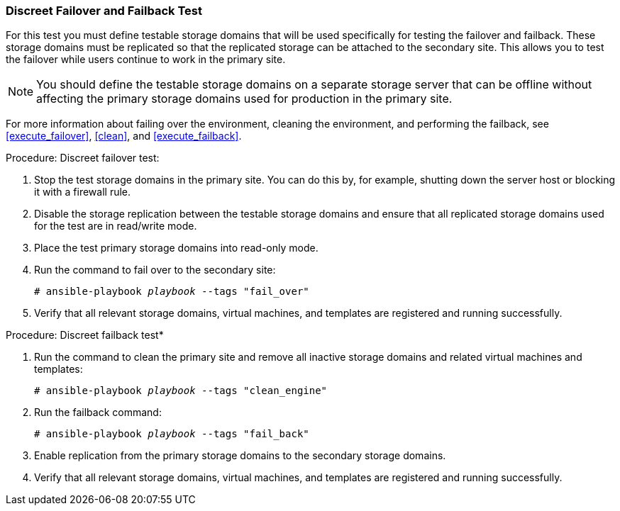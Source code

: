 [[discreet_failover_failback]]
=== Discreet Failover and Failback Test

For this test you must define testable storage domains that will be used specifically for testing the failover and failback. These storage domains must be replicated so that the replicated storage can be attached to the secondary site. This allows you to test the failover while users continue to work in the primary site.

NOTE: You should define the testable storage domains on a separate storage server that can be offline without affecting the primary storage domains used for production in the primary site.

For more information about failing over the environment, cleaning the environment, and performing the failback, see <<execute_failover>>, <<clean>>, and <<execute_failback>>.

.Procedure: Discreet failover test:

. Stop the test storage domains in the primary site. You can do this by, for example, shutting down the server host or blocking it with a firewall rule.
. Disable the storage replication between the testable storage domains and ensure that all replicated storage domains used for the test are in read/write mode.
. Place the test primary storage domains into read-only mode.
. Run the command to fail over to the secondary site:
+
[options="nowrap" subs="normal"]
----
# ansible-playbook _playbook_ --tags "fail_over"
----
. Verify that all relevant storage domains, virtual machines, and templates are registered and running successfully.

.Procedure: Discreet failback test*

. Run the command to clean the primary site and remove all inactive storage domains and related virtual machines and templates:
+
[options="nowrap" subs="normal"]
----
# ansible-playbook _playbook_ --tags "clean_engine"
----
 . Run the failback command:
+
[options="nowrap" subs="normal"]
----
# ansible-playbook _playbook_ --tags "fail_back"
----
. Enable replication from the primary storage domains to the secondary storage domains.
. Verify that all relevant storage domains, virtual machines, and templates are registered and running successfully.
